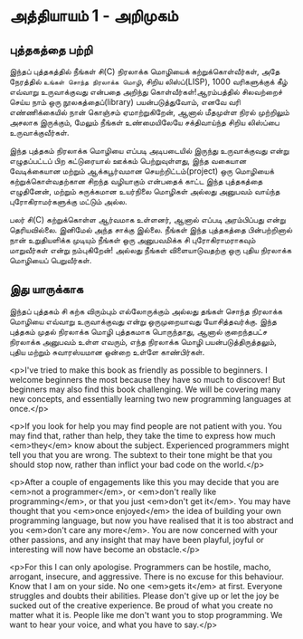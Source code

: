 * அத்தியாயம் 1 - அறிமுகம்
** புத்தகத்தை பற்றி
இந்தப் புத்தகத்தில் நீங்கள் சி(C) நிரலாக்க மொழியைக் கற்றுக்கொள்வீர்கள், அதே நேரத்தில்
~உங்கள் சொந்த நிரலாக்க மொழி~, சிறிய லிஸ்ப்(LISP), 1000 வரிகளுக்குக் கீழ்
எவ்வாறு உருவாக்குவது என்பதை அறிந்து கொள்வீர்கள்!ஆரம்பத்தில் சிலவற்றைச் செய்ய நாம் ஒரு
நூலகத்தைப்(library) பயன்படுத்துவோம், எனவே வரி எண்ணிக்கையில் நான் கொஞ்சம்
ஏமாற்றுகிறேன், ஆனால் மீதமுள்ள நிரல் முற்றிலும் அசலாக இருக்கும், மேலும் நீங்கள்
உண்மையிலேயே சக்திவாய்ந்த சிறிய லிஸ்ப்பை உருவாக்குவீர்கள்.

இந்த புத்தகம் நிரலாக்க மொழியை எப்படி அடிபடையில் இருந்து உருவாக்குவது என்று
எழுதப்பட்டப் பிற கட்டுரையால் ஊக்கம் பெற்றுவுள்ளது, இந்த வகையான வேடிக்கையான மற்றும்
ஆக்கபூர்வமான செயற்றிட்டம்(project) ஒரு மொழியைக் கற்றுக்கொள்வதற்கான சிறந்த
வழியாகும் என்பதைக் காட்ட இந்த புத்தகத்தை எழுதினேன், மற்றும் சுருக்கமான உயர்நிலை
மொழிகள் அல்லது அனுபவம் வாய்ந்த புரோகிராமர்களுக்கு மட்டும் அல்ல.

பலர் சி(C) கற்றுக்கொள்ள ஆர்வமாக உள்ளனர், ஆனால் எப்படி அரம்பிப்பது என்று
தெரியவில்லை. இனிமேல் அந்த சாக்கு இல்லை. நீங்கள் இந்த புத்தகத்தை பின்பற்றினால் நான்
உறுதியளிக்க முடியும் நீங்கள் ஒரு அனுபவமிக்க சி புரோகிராமராகவும் மாறுவீர்கள் என்று
நம்புகிறேன்! அல்லது நீங்கள் விளையாடுவதற்கு ஒரு புதிய நிரலாக்க மொழியைப்
பெறுவீர்கள்.

** இது யாருக்காக

இந்தப் புத்தகம் சி கற்க விரும்பும் எல்லோருக்கும் அல்லது தங்கள் சொந்த நிரலாக்க மொழியை
எவ்வாறு உருவாக்குவது என்று ஒருமுறையாவது யோசித்தவர்க்கு. இந்த புத்தகம் முதல்
நிரலாக்க மொழி புத்தகமாக பொருந்தாது, ஆனால் குறைந்தபட்ச நிரலாக்க அனுபவம் உள்ள
எவரும், எந்த நிரலாக்க மொழி பயன்படுத்திருத்தலும், புதிய மற்றும் சுவாரஸ்யமான ஒன்றை
உள்ளே காண்பிர்கள்.


<p>I've tried to make this book as friendly as possible to
beginners. I welcome beginners the most because they have so much to
discover! But beginners may also find this book challenging. We will
be covering many new concepts, and essentially learning two new
programming languages at once.</p>

<p>If you look for help you may find people are not patient with
you. You may find that, rather than help, they take the time to
express how much <em>they</em> know about the subject. Experienced
programmers might tell you that you are wrong. The subtext to their
tone might be that you should stop now, rather than inflict your bad
code on the world.</p>

<p>After a couple of engagements like this you may decide that you are
<em>not a programmer</em>, or <em>don't really like programming</em>,
or that you just <em>don't get it</em>. You may have thought that you
<em>once enjoyed</em> the idea of building your own programming
language, but now you have realised that it is too abstract and you
<em>don't care any more</em>. You are now concerned with your other
passions, and any insight that may have been playful, joyful or
interesting will now have become an obstacle.</p>

<p>For this I can only apologise. Programmers can be hostile, macho,
arrogant, insecure, and aggressive. There is no excuse for this
behaviour. Know that I am on your side. No one <em>gets it</em> at
first. Everyone struggles and doubts their abilities. Please don't
give up or let the joy be sucked out of the creative experience. Be
proud of what you create no matter what it is. People like me don't
want you to stop programming. We want to hear your voice, and what you
have to say.</p>
